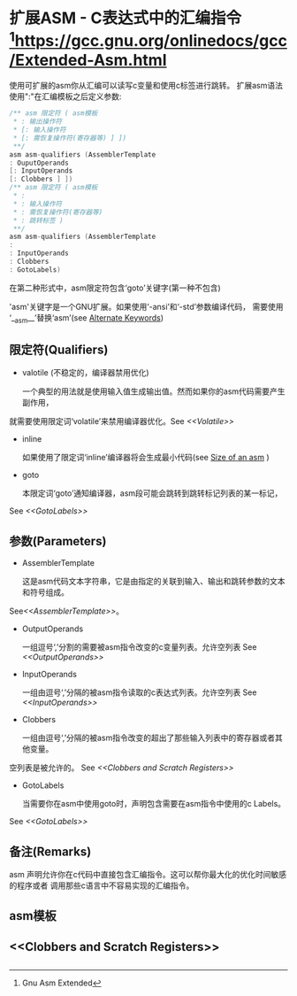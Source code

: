* 扩展ASM - C表达式中的汇编指令 [fn:1:Gnu Asm Extended]https://gcc.gnu.org/onlinedocs/gcc/Extended-Asm.html
  
  使用可扩展的asm你从汇编可以读写c变量和使用c标签进行跳转。
扩展asm语法使用":"在汇编模板之后定义参数:
  
  #+BEGIN_SRC c
  /** asm 限定符 ( asm模板
   * : 输出操作符
   * [: 输入操作符
   * [: 需恢复操作符(寄存器等) ] ])
   **/
  asm asm-qualifiers (AssemblerTemplate
  : OuputOperands
  [: InputOperands
  [: Clobbers ] ])
  /** asm 限定符 ( asm模板
   * :
   * : 输入操作符
   * : 需恢复操作符(寄存器等)
   * : 跳转标签 )
   **/
  asm asm-qualifiers (AssemblerTemplate
  :
  : InputOperands
  : Clobbers
  : GotoLabels)

  #+END_SRC

  在第二种形式中，asm限定符包含‘goto’关键字(第一种不包含)
  
  'asm'关键字是一个GNU扩展。如果使用‘-ansi’和‘-std’参数编译代码，
需要使用 ‘__asm__’替换‘asm’(see [[http://gcc.gnu.org/onlinedocs/gcc/Alternate-Keywords.html#Alternate-Keywords][Alternate Keywords]])

** 限定符(Qualifiers)

- valotile (不稳定的，编译器禁用优化)
  
  一个典型的用法就是使用输入值生成输出值。然而如果你的asm代码需要产生副作用，
就需要使用限定词‘volatile’来禁用编译器优化。See [[<<Volatile>>]]

- inline
  
  如果使用了限定词‘inline’编译器将会生成最小代码(see [[https://gcc.gnu.org/onlinedocs/gcc/Size-of-an-asm.html#Size-of-an-asm][Size of an asm]] )

- goto
  
  本限定词‘goto’通知编译器，asm段可能会跳转到跳转标记列表的某一标记，
See [[<<GotoLabels>>]]

** 参数(Parameters)

- AssemblerTemplate
  
  这是asm代码文本字符串，它是由指定的关联到输入、输出和跳转参数的文本和符号组成。
See[[<<AssemblerTemplate>>]]。

- OutputOperands
  
  一组逗号‘,’分割的需要被asm指令改变的c变量列表。允许空列表 See [[<<OutputOperands>>]]

- InputOperands
  
  一组由逗号‘,’分隔的被asm指令读取的c表达式列表。允许空列表 See [[<<InputOperands>>]]

- Clobbers
  
  一组由逗号‘,’分隔的被asm指令改变的超出了那些输入列表中的寄存器或者其他变量。
空列表是被允许的。 See [[<<Clobbers and Scratch Registers>>]]

- GotoLabels
  
  当需要你在asm中使用goto时，声明包含需要在asm指令中使用的c Labels。
See [[<<GotoLabels>>]]


** 备注(Remarks)
   
   asm 声明允许你在c代码中直接包含汇编指令。这可以帮你最大化的优化时间敏感的程序或者
调用那些c语言中不容易实现的汇编指令。

   
   
** asm模板 <<AssemblerTemplate>>
   

** <<OutputOperands>>


** <<InputOperands>>


** <<Clobbers and Scratch Registers>>


** <<GotoLabels>>
